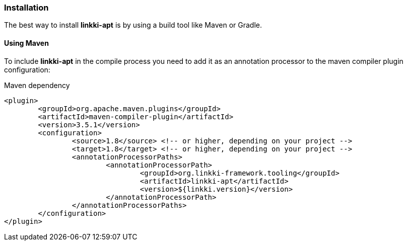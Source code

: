 :jbake-title: Installation
:jbake-type: section
:jbake-status: published

=== Installation

The best way to install *linkki-apt* is by using a build tool like Maven or Gradle.

==== Using Maven

To include *linkki-apt* in the compile process you need to add it as an annotation processor to the maven compiler plugin configuration:

.Maven dependency
[source, xml]
----
<plugin>
	<groupId>org.apache.maven.plugins</groupId>
	<artifactId>maven-compiler-plugin</artifactId>
	<version>3.5.1</version>
	<configuration>
		<source>1.8</source> <!-- or higher, depending on your project -->
		<target>1.8</target> <!-- or higher, depending on your project -->
		<annotationProcessorPaths>
			<annotationProcessorPath>
				<groupId>org.linkki-framework.tooling</groupId>
				<artifactId>linkki-apt</artifactId>
				<version>${linkki.version}</version>
			</annotationProcessorPath>
		</annotationProcessorPaths>
	</configuration>
</plugin>
----

